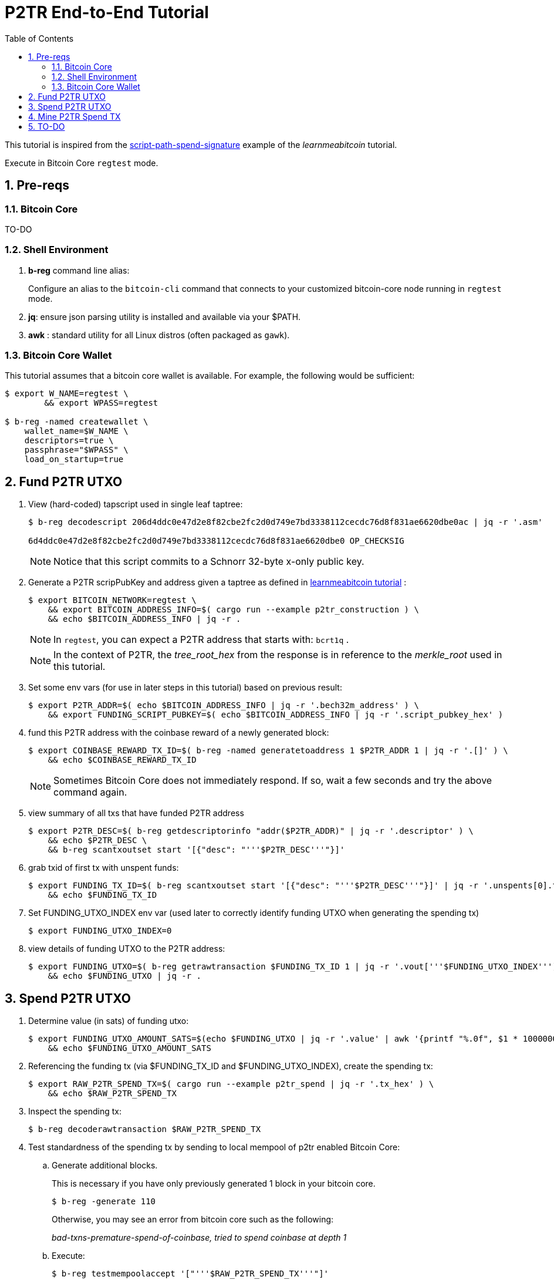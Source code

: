 :scrollbar:
:data-uri:
:toc2:
:linkattrs:

= P2TR End-to-End Tutorial

:numbered:

This tutorial is inspired from the link:https://learnmeabitcoin.com/technical/upgrades/taproot/#example-3-script-path-spend-signature[script-path-spend-signature] example of the _learnmeabitcoin_ tutorial.

Execute in Bitcoin Core `regtest` mode.

== Pre-reqs

=== Bitcoin Core

TO-DO

=== Shell Environment

. *b-reg* command line alias:
+
Configure an alias to the `bitcoin-cli` command that connects to your customized bitcoin-core node running in `regtest` mode.
. *jq*: ensure json parsing utility is installed and available via your $PATH.
. *awk* : standard utility for all Linux distros (often packaged as `gawk`).

=== Bitcoin Core Wallet

This tutorial assumes that a bitcoin core wallet is available.
For example, the following would be sufficient:

-----
$ export W_NAME=regtest \
        && export WPASS=regtest

$ b-reg -named createwallet \
    wallet_name=$W_NAME \
    descriptors=true \
    passphrase="$WPASS" \
    load_on_startup=true
-----

== Fund P2TR UTXO

. View (hard-coded) tapscript used in single leaf taptree:
+
-----
$ b-reg decodescript 206d4ddc0e47d2e8f82cbe2fc2d0d749e7bd3338112cecdc76d8f831ae6620dbe0ac | jq -r '.asm'

6d4ddc0e47d2e8f82cbe2fc2d0d749e7bd3338112cecdc76d8f831ae6620dbe0 OP_CHECKSIG
-----
+
NOTE:  Notice that this script commits to  a Schnorr 32-byte x-only public key.

. Generate a P2TR scripPubKey and address given a taptree as defined in link:https://learnmeabitcoin.com/technical/upgrades/taproot/#example-3-script-path-spend-signature[learnmeabitcoin tutorial] :
+
-----
$ export BITCOIN_NETWORK=regtest \
    && export BITCOIN_ADDRESS_INFO=$( cargo run --example p2tr_construction ) \
    && echo $BITCOIN_ADDRESS_INFO | jq -r .
-----
+
NOTE: In `regtest`, you can expect a P2TR address that starts with: `bcrt1q` .
+
NOTE: In the context of P2TR, the _tree_root_hex_ from the response is in reference to the _merkle_root_ used in this tutorial.

. Set some env vars (for use in later steps in this tutorial)  based on previous result:
+
-----
$ export P2TR_ADDR=$( echo $BITCOIN_ADDRESS_INFO | jq -r '.bech32m_address' ) \
    && export FUNDING_SCRIPT_PUBKEY=$( echo $BITCOIN_ADDRESS_INFO | jq -r '.script_pubkey_hex' )
-----

. fund this P2TR address with the coinbase reward of a newly generated block:
+
-----
$ export COINBASE_REWARD_TX_ID=$( b-reg -named generatetoaddress 1 $P2TR_ADDR 1 | jq -r '.[]' ) \
    && echo $COINBASE_REWARD_TX_ID
-----
+
NOTE:  Sometimes Bitcoin Core does not immediately respond.  If so, wait a few seconds and try the above command again.

. view summary of all txs that have funded P2TR address
+
-----
$ export P2TR_DESC=$( b-reg getdescriptorinfo "addr($P2TR_ADDR)" | jq -r '.descriptor' ) \
    && echo $P2TR_DESC \
    && b-reg scantxoutset start '[{"desc": "'''$P2TR_DESC'''"}]'
-----

. grab txid of first tx with unspent funds:
+
-----
$ export FUNDING_TX_ID=$( b-reg scantxoutset start '[{"desc": "'''$P2TR_DESC'''"}]' | jq -r '.unspents[0].txid' ) \
    && echo $FUNDING_TX_ID
-----

. Set FUNDING_UTXO_INDEX env var (used later to correctly identify funding UTXO when generating the spending tx)
+
-----
$ export FUNDING_UTXO_INDEX=0
-----

. view details of funding UTXO to the P2TR address:
+
-----
$ export FUNDING_UTXO=$( b-reg getrawtransaction $FUNDING_TX_ID 1 | jq -r '.vout['''$FUNDING_UTXO_INDEX''']' ) \
    && echo $FUNDING_UTXO | jq -r .
-----

== Spend P2TR UTXO


. Determine value (in sats) of funding utxo:
+
-----
$ export FUNDING_UTXO_AMOUNT_SATS=$(echo $FUNDING_UTXO | jq -r '.value' | awk '{printf "%.0f", $1 * 100000000}') \
    && echo $FUNDING_UTXO_AMOUNT_SATS
-----

. Referencing the funding tx (via $FUNDING_TX_ID and $FUNDING_UTXO_INDEX), create the spending tx:
+
-----
$ export RAW_P2TR_SPEND_TX=$( cargo run --example p2tr_spend | jq -r '.tx_hex' ) \
    && echo $RAW_P2TR_SPEND_TX
-----

. Inspect the spending tx:
+
-----
$ b-reg decoderawtransaction $RAW_P2TR_SPEND_TX
-----

. Test standardness of the spending tx by sending to local mempool of p2tr enabled Bitcoin Core:

.. Generate additional blocks.
+
This is necessary if you have only previously generated 1 block in your bitcoin core.
+
-----
$ b-reg -generate 110
-----
+
Otherwise, you may see an error from bitcoin core such as the following:
+
_bad-txns-premature-spend-of-coinbase, tried to spend coinbase at depth 1_

.. Execute:
+
-----
$ b-reg testmempoolaccept '["'''$RAW_P2TR_SPEND_TX'''"]'
-----

. Submit tx:
+
-----
$ export P2TR_SPENDING_TX_ID=$( b-reg sendrawtransaction $RAW_P2TR_SPEND_TX ) \
    && echo $P2TR_SPENDING_TX_ID
-----
+
NOTE:  Should return same tx id as was included in $RAW_P2TR_SPEND_TX

== Mine P2TR Spend TX

. View tx in mempool:
+
-----
$ b-reg getrawtransaction $P2TR_SPENDING_TX_ID 1
-----
+
NOTE:  There will not yet be a field `blockhash` in the response.

. Mine 1 block:
+
-----
$ b-reg -generate 1
-----

. Obtain `blockhash` field of mined tx:
+
-----
$ export BLOCK_HASH=$( b-reg getrawtransaction $P2TR_SPENDING_TX_ID 1 | jq -r '.blockhash' ) \
    && echo $BLOCK_HASH
-----

. View tx in block:
+
-----
$ b-reg getblock $BLOCK_HASH | jq -r .tx
-----

== TO-DO
